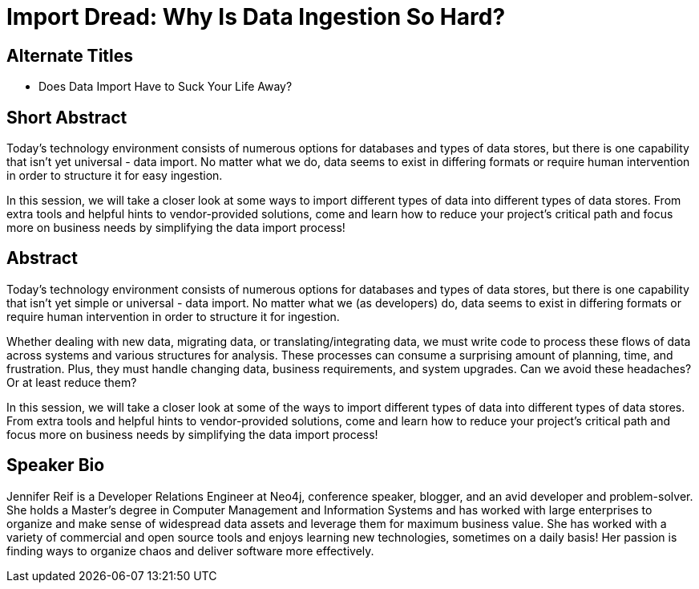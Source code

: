 = Import Dread: Why Is Data Ingestion So Hard?

== Alternate Titles
* Does Data Import Have to Suck Your Life Away?

== Short Abstract
Today's technology environment consists of numerous options for databases and types of data stores, but there is one capability that isn't yet universal - data import.
No matter what we do, data seems to exist in differing formats or require human intervention in order to structure it for easy ingestion.

In this session, we will take a closer look at some ways to import different types of data into different types of data stores.
From extra tools and helpful hints to vendor-provided solutions, come and learn how to reduce your project's critical path and focus more on business needs by simplifying the data import process!

== Abstract
Today's technology environment consists of numerous options for databases and types of data stores, but there is one capability that isn't yet simple or universal - data import.
No matter what we (as developers) do, data seems to exist in differing formats or require human intervention in order to structure it for ingestion.

Whether dealing with new data, migrating data, or translating/integrating data, we must write code to process these flows of data across systems and various structures for analysis.
These processes can consume a surprising amount of planning, time, and frustration.
Plus, they must handle changing data, business requirements, and system upgrades.
Can we avoid these headaches? Or at least reduce them?

In this session, we will take a closer look at some of the ways to import different types of data into different types of data stores.
From extra tools and helpful hints to vendor-provided solutions, come and learn how to reduce your project's critical path and focus more on business needs by simplifying the data import process!

== Speaker Bio
Jennifer Reif is a Developer Relations Engineer at Neo4j, conference speaker, blogger, and an avid developer and problem-solver.
She holds a Master’s degree in Computer Management and Information Systems and has worked with large enterprises to organize and make sense of widespread data assets and leverage them for maximum business value.
She has worked with a variety of commercial and open source tools and enjoys learning new technologies, sometimes on a daily basis!
Her passion is finding ways to organize chaos and deliver software more effectively.